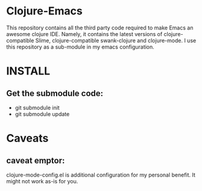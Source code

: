 * Clojure-Emacs
This repository contains all the third party code required to make Emacs an awesome clojure IDE. Namely, it contains the latest versions of clojure-compatible Slime, clojure-compatible swank-clojure and clojure-mode. I use this repository as a sub-module in my emacs configuration.

* INSTALL
** Get the submodule code:
   - git submodule init
   - git submodule update

* Caveats
** caveat emptor:
clojure-mode-config.el is additional configuration for my personal benefit. It might not work as-is for you.
